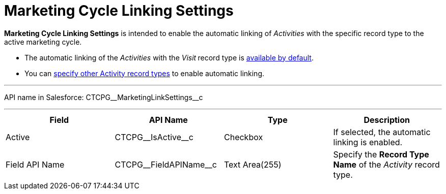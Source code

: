 = Marketing Cycle Linking Settings

*Marketing Cycle Linking Settings* is intended to enable the automatic
linking of _Activities_ with the specific record type to the active
marketing cycle.

* The automatic linking of the _Activities_ with the _Visit_** **record
type is
xref:admin-guide/targeting-and-marketing-cycles-management/ref-guide/index#h2__1482834092[available
by default].
* You can
xref:admin-guide/targeting-and-marketing-cycles-management/enable-activity-linking-to-the-marketing-cycle[specify other
Activity record types] to enable automatic linking.

'''''

API name in Salesforce: CTCPG\__MarketingLinkSettings__c

'''''

[width="100%",cols="25%,25%,25%,25%",]
|===
|*Field* |*API Name* |*Type* |*Description*

|Active |CTCPG\__IsActive__c |Checkbox |If selected, the
automatic linking is enabled.

|Field API Name |CTCPG\__FieldAPIName__c |Text Area(255)
|Specify the *Record Type Name* of the _Activity_ record type.
|===
